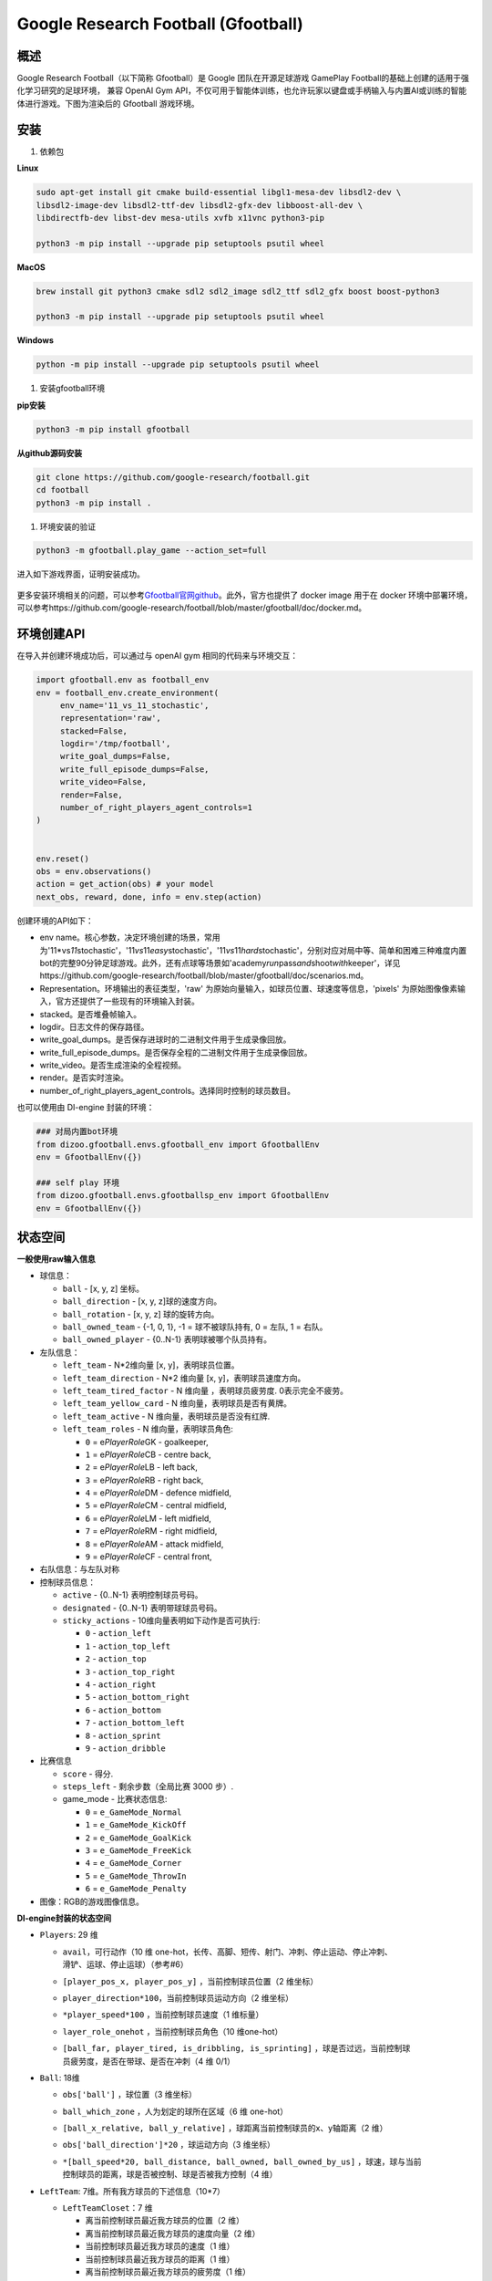Google Research Football (Gfootball)
====================================

.. _header-n12:

概述
----

Google Research Football（以下简称 Gfootball）是 Google 团队在开源足球游戏 GamePlay Football的基础上创建的适用于强化学习研究的足球环境，
兼容 OpenAI Gym API，不仅可用于智能体训练，也允许玩家以键盘或手柄输入与内置AI或训练的智能体进行游戏。下图为渲染后的 Gfootball 游戏环境。

.. figure:: images/gfootballenv.png
   :alt: 
   :align: center

.. _header-n9:

安装
----

1. 依赖包

**Linux**

.. code:: shell

   sudo apt-get install git cmake build-essential libgl1-mesa-dev libsdl2-dev \
   libsdl2-image-dev libsdl2-ttf-dev libsdl2-gfx-dev libboost-all-dev \
   libdirectfb-dev libst-dev mesa-utils xvfb x11vnc python3-pip
   
   python3 -m pip install --upgrade pip setuptools psutil wheel

**MacOS**

.. code:: shell

   brew install git python3 cmake sdl2 sdl2_image sdl2_ttf sdl2_gfx boost boost-python3
   
   python3 -m pip install --upgrade pip setuptools psutil wheel

**Windows**

.. code:: shell

   python -m pip install --upgrade pip setuptools psutil wheel

1. 安装gfootball环境

**pip安装**

.. code:: shell

   python3 -m pip install gfootball

**从github源码安装**

.. code:: shell

   git clone https://github.com/google-research/football.git
   cd football
   python3 -m pip install .

1. 环境安装的验证

.. code:: shell

   python3 -m gfootball.play_game --action_set=full

进入如下游戏界面，证明安装成功。

.. figure:: images/verify_gfootball.png
   :alt: 
   :align: center
   :scale: 60%


更多安装环境相关的问题，可以参考\ `Gfootball官网github <https://github.com/google-research/football>`__\ 。此外，官方也提供了 docker image 用于在 docker 环境中部署环境，可以参考https://github.com/google-research/football/blob/master/gfootball/doc/docker.md。

.. _header-n60:

环境创建API
-----------

在导入并创建环境成功后，可以通过与 openAI gym 相同的代码来与环境交互：

.. code:: python

   import gfootball.env as football_env
   env = football_env.create_environment(
   	env_name='11_vs_11_stochastic',
       	representation='raw',
       	stacked=False,
       	logdir='/tmp/football',
       	write_goal_dumps=False,
       	write_full_episode_dumps=False,
       	write_video=False,
       	render=False,
        number_of_right_players_agent_controls=1
   )


   env.reset()
   obs = env.observations()
   action = get_action(obs) # your model
   next_obs, reward, done, info = env.step(action)

创建环境的API如下：

-  env name。核心参数，决定环境创建的场景，常用为'11*\ vs\ *11*\ stochastic'，'11\ *vs*\ 11\ *easy*\ stochastic'，'11\ *vs*\ 11\ *hard*\ stochastic'，分别对应对局中等、简单和困难三种难度内置bot的完整90分钟足球游戏。此外，还有点球等场景如'academy\ *run*\ pass\ *and*\ shoot\ *with*\ keeper'，详见https://github.com/google-research/football/blob/master/gfootball/doc/scenarios.md。

-  Representation。环境输出的表征类型，'raw' 为原始向量输入，如球员位置、球速度等信息，'pixels' 为原始图像像素输入，官方还提供了一些现有的环境输入封装。

-  stacked。是否堆叠帧输入。

-  logdir。日志文件的保存路径。

-  write_goal_dumps。是否保存进球时的二进制文件用于生成录像回放。

-  write_full_episode_dumps。是否保存全程的二进制文件用于生成录像回放。

-  write_video。是否生成渲染的全程视频。

-  render。是否实时渲染。

-  number_of_right_players_agent_controls。选择同时控制的球员数目。

也可以使用由 DI-engine 封装的环境：

.. code:: python

   ### 对局内置bot环境
   from dizoo.gfootball.envs.gfootball_env import GfootballEnv
   env = GfootballEnv({})

   ### self play 环境
   from dizoo.gfootball.envs.gfootballsp_env import GfootballEnv
   env = GfootballEnv({})


.. _header-n99:

状态空间
--------

**一般使用raw输入信息**

-  球信息：

   -  ``ball`` - [x, y, z] 坐标。

   -  ``ball_direction`` - [x, y, z]球的速度方向。

   -  ``ball_rotation`` - [x, y, z] 球的旋转方向。

   -  ``ball_owned_team`` - {-1, 0, 1}, -1 = 球不被球队持有, 0 = 左队, 1
      = 右队。

   -  ``ball_owned_player`` - {0..N-1} 表明球被哪个队员持有。

-  左队信息：

   -  ``left_team`` - N*2维向量 [x, y]，表明球员位置。

   -  ``left_team_direction`` - N*2 维向量 [x, y]，表明球员速度方向。

   -  ``left_team_tired_factor`` - N 维向量 ，表明球员疲劳度.
      0表示完全不疲劳。

   -  ``left_team_yellow_card`` - N 维向量，表明球员是否有黄牌。

   -  ``left_team_active`` - N 维向量，表明球员是否没有红牌.

   -  ``left_team_roles`` - N 维向量，表明球员角色:

      -  ``0`` = e\ *PlayerRole*\ GK - goalkeeper,

      -  ``1`` = e\ *PlayerRole*\ CB - centre back,

      -  ``2`` = e\ *PlayerRole*\ LB - left back,

      -  ``3`` = e\ *PlayerRole*\ RB - right back,

      -  ``4`` = e\ *PlayerRole*\ DM - defence midfield,

      -  ``5`` = e\ *PlayerRole*\ CM - central midfield,

      -  ``6`` = e\ *PlayerRole*\ LM - left midfield,

      -  ``7`` = e\ *PlayerRole*\ RM - right midfield,

      -  ``8`` = e\ *PlayerRole*\ AM - attack midfield,

      -  ``9`` = e\ *PlayerRole*\ CF - central front,

-  右队信息：与左队对称

-  控制球员信息：

   -  ``active`` - {0..N-1} 表明控制球员号码。

   -  ``designated`` - {0..N-1} 表明带球球员号码。

   -  ``sticky_actions`` - 10维向量表明如下动作是否可执行:

      -  ``0`` - ``action_left``

      -  ``1`` - ``action_top_left``

      -  ``2`` - ``action_top``

      -  ``3`` - ``action_top_right``

      -  ``4`` - ``action_right``

      -  ``5`` - ``action_bottom_right``

      -  ``6`` - ``action_bottom``

      -  ``7`` - ``action_bottom_left``

      -  ``8`` - ``action_sprint``

      -  ``9`` - ``action_dribble``

-  比赛信息

   -  ``score`` - 得分.

   -  ``steps_left`` - 剩余步数（全局比赛 3000 步）.

   -  game_mode - 比赛状态信息:

      -  ``0`` = ``e_GameMode_Normal``

      -  ``1`` = ``e_GameMode_KickOff``

      -  ``2`` = ``e_GameMode_GoalKick``

      -  ``3`` = ``e_GameMode_FreeKick``

      -  ``4`` = ``e_GameMode_Corner``

      -  ``5`` = ``e_GameMode_ThrowIn``

      -  ``6`` = ``e_GameMode_Penalty``

-  图像：RGB的游戏图像信息。

**DI-engine封装的状态空间**

-  ``Players``: 29 维

   -  | ``avail``\ ，可行动作（10 维 one-hot，长传、高脚、短传、射门、冲刺、停止运动、停止冲刺、
      | 滑铲、运球、停止运球）（参考#6）

   -  ``[player_pos_x, player_pos_y]`` ，当前控制球员位置（2 维坐标）

   -  ``player_direction*100``\ ，当前控制球员运动方向（2 维坐标）

   -  ``*player_speed*100`` ，当前控制球员速度（1 维标量）

   -  ``layer_role_onehot`` ，当前控制球员角色（10 维one-hot）

   -  | ``[ball_far, player_tired, is_dribbling, is_sprinting]``
        ，球是否过远，当前控制球
      | 员疲劳度，是否在带球、是否在冲刺（4 维 0/1）

-  ``Ball``: 18维

   -  ``obs['ball']`` ，球位置（3 维坐标）

   -  ``ball_which_zone`` ，人为划定的球所在区域（6 维 one-hot）

   -  ``[ball_x_relative, ball_y_relative]``
      ，球距离当前控制球员的x、y轴距离（2 维）

   -  ``obs['ball_direction']*20`` ，球运动方向（3 维坐标）

   -  | ``*[ball_speed*20, ball_distance, ball_owned, ball_owned_by_us]``
        ，球速，球与当前
      | 控制球员的距离，球是否被控制、球是否被我方控制（4 维）

-  ``LeftTeam``: 7维。所有我方球员的下述信息（10*7）

   -  ``LeftTeamCloset``\ ：7 维

      -  离当前控制球员最近我方球员的位置（2 维）

      -  离当前控制球员最近我方球员的速度向量（2 维）

      -  当前控制球员最近我方球员的速度（1 维）

      -  当前控制球员最近我方球员的距离（1 维）

      -  离当前控制球员最近我方球员的疲劳度（1 维）

-  ``RightTeam``\ ：7 维。所有对方球员的下述信息（11*7）

   -  ``RightTeamCloset``\ ：7 维

      -  离当前控制球员最近对方球员的位置（2 维）

      -  离当前控制球员最近对方球员的速度向量（2 维）

      -  离当前控制球员最近对方球员的速度（1 维）

      -  离当前控制球员最近对方球员的距离（1 维）

      -  离当前控制球员最近对方球员的疲劳度（1 维）

.. _header-n524:

动作空间
--------

Gfootball 的动作空间为 19 维离散动作：

-  无状态动作

   -  ``action_idle`` = 0, 空动作。

-  移动动作（均为粘滞动作）

   -  ``action_left`` = 1, 向左。

   -  ``action_top_left`` = 2, 向右上。

   -  ``action_top`` = 3, 向上。

   -  ``action_top_right`` = 4, 向右上。

   -  ``action_right`` = 5, 向右。

   -  ``action_bottom_right`` = 6, 向右下。

   -  ``action_bottom`` = 7, 向下。

   -  ``action_bottom_left`` = 8, 向左下。

-  传球/射门动作

   -  ``action_long_pass`` = 9, 长传。

   -  ``action_high_pass`` = 10, 高传球。

   -  ``action_short_pass`` = 11, 短传。

   -  ``action_shot`` = 12, 射门。

-  其它

   -  ``action_sprint`` = 13, 冲刺。

   -  ``action_release_direction`` = 14, 释放粘滞动作（如移动）。

   -  ``action_release_sprint`` = 15, 停止冲刺.

   -  ``action_sliding`` = 16, 滑铲（仅无球时可用）.

   -  ``action_dribble`` = 17, 运球.

   -  ``action_release_dribble`` = 18, 停止运球.

.. _header-n614:

DI-zoo可运行代码示例
--------------------

完整的训练入口见\ `DI-zoo
gfootball <https://github.com/opendilab/DI-engine/tree/main/dizoo/gfootball/entry>`__\ 。使用 ppo-lstm 进行self-play 训练的配置文件如下。

.. code:: python

   from easydict import EasyDict
   from ding.config import parallel_transform
   from copy import deepcopy
   from ding.entry import parallel_pipeline

   gfootball_ppo_config = dict(
       env=dict(
           collector_env_num=1,
           collector_episode_num=1,
           evaluator_env_num=1,
           evaluator_episode_num=1,
           stop_value=5,
           save_replay=False,
           render=False,
       ),

       policy=dict(
           cuda=False,
           model=dict(type='conv1d', import_names=['dizoo.gfootball.model.conv1d.conv1d']),
           nstep=1,
           discount_factor=0.995,
           learn=dict(
               batch_size=32,
               learning_rate=0.001,
               learner=dict(
                   learner_num=1,
                   send_policy_freq=1,
               ),
           ),
           collect=dict(
               n_sample=20,
               env_num=1,
               collector=dict(
                   collector_num=1,
                   update_policy_second=3,
               ),
           ),

           eval=dict(evaluator=dict(eval_freq=50), env_num=1),
           other=dict(
               eps=dict(
                   type='exp',
                   start=0.95,
                   end=0.1,
                   decay=100000,
               ),
               replay_buffer=dict(
                   replay_buffer_size=100000,
                   enable_track_used_data=True,
               ),
               commander=dict(
                   collector_task_space=2,
                   learner_task_space=1,
                   eval_interval=5,
                   league=dict(),
               ),
           ),
       )
   )
   gfootball_ppo_config = EasyDict(gfootball_ppo_config)
   main_config = gfootball_ppo_config
   

   gfootball_ppo_create_config = dict(
       env=dict(
           import_names=['dizoo.gfootball.envs.gfootballsp_env'],
           type='gfootball_sp',
       ),
       env_manager=dict(type='base'),
       policy=dict(type='ppo_lstm_command', import_names=['dizoo.gfootball.policy.ppo_lstm']),
       learner=dict(type='base', import_names=['ding.worker.learner.base_learner']),
       collector=dict(
           type='marine',
           import_names=['ding.worker.collector.marine_parallel_collector'],
       ),
       commander=dict(
           type='one_vs_one',
           import_names=['ding.worker.coordinator.one_vs_one_parallel_commander'],
       ),
       comm_learner=dict(
           type='flask_fs',
           import_names=['ding.worker.learner.comm.flask_fs_learner'],
       ),
       comm_collector=dict(
           type='flask_fs',
           import_names=['ding.worker.collector.comm.flask_fs_collector'],
       ),
   )
   gfootball_ppo_create_config = EasyDict(gfootball_ppo_create_config)
   create_config = gfootball_ppo_create_config
   
   gfootball_ppo_system_config = dict(
       path_data='./data',
       path_policy='./policy',
       communication_mode='auto',
       learner_multi_gpu=False,
       learner_gpu_num=1,
       coordinator=dict()
   )
   gfootball_ppo_system_config = EasyDict(gfootball_ppo_system_config)
   system_config = gfootball_ppo_system_config
   

   if __name__ == '__main__':
       config = tuple([deepcopy(main_config), deepcopy(create_config), deepcopy(system_config)])
       parallel_pipeline(config, seed=0)

.. _header-n282:

训练实例
--------

在 DI-engine 的状态空间下，经过 reward 设计和动作空间约束，self play 训练中对内置 hard AI 胜率曲线如下图所示：

.. figure:: images/gfootball_train.png
   :alt:
   :align: center
   :scale: 80%

